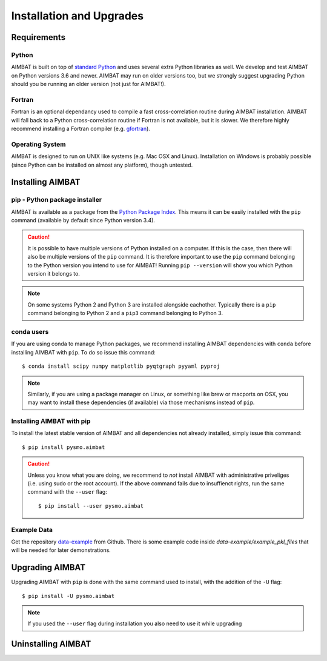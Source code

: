 =========================
Installation and Upgrades
=========================

Requirements
------------

Python
~~~~~~
AIMBAT is built on top of `standard Python <https://www.python.org/>`_ and uses several extra Python libraries as well. We develop and test AIMBAT on Python versions 3.6 and newer. AIMBAT may run on older versions too, but we strongly suggest upgrading Python should you be running an older version (not just for AIMBAT!).

Fortran
~~~~~~
Fortran is an optional dependancy used to compile a fast cross-correlation routine during AIMBAT installation. AIMBAT will fall back to a Python cross-correlation routine if Fortran is not available, but it is slower. We therefore highly recommend installing a Fortran compiler (e.g. `gfortran <https://gcc.gnu.org/fortran/>`_).

Operating System
~~~~~~~~~~~~~~~~
AIMBAT is designed to run on UNIX like systems (e.g. Mac OSX and Linux). Installation on Windows is probably possible (since Python can be installed on almost any platform), though untested.


Installing AIMBAT
-----------------

pip - Python package installer
~~~~~~~~~~~~~~~~~~~~~~~~~~~~~~
AIMBAT is available as a package from the `Python Package Index <https://pypi.org/>`_. This means it can be easily installed with the ``pip`` command (available by default since Python version 3.4).

.. caution:: It is possible to have multiple versions of Python installed on a computer. If this is the case, then there will also be multiple versions of the ``pip`` command. It is therefore important to use the ``pip`` command belonging to the Python version you intend to use for AIMBAT! Running ``pip --version`` will show you which Python version it belongs to.

.. note:: On some systems Python 2 and Python 3 are installed alongside eachother. Typically there is a ``pip`` command belonging to Python 2 and a ``pip3`` command belonging to Python 3.

conda users
~~~~~~~~~~~
If you are using conda to manage Python packages, we recommend installing AIMBAT dependencies with ``conda`` before installing AIMBAT with ``pip``. To do so issue this command::

   $ conda install scipy numpy matplotlib pyqtgraph pyyaml pyproj

.. note:: Similarly, if you are using a package manager on Linux, or something like brew or macports on OSX, you may want to install these dependencies (if available) via those mechanisms instead of ``pip``.


Installing AIMBAT with pip
~~~~~~~~~~~~~~~~~~~~~~~~~~

To install the latest stable version of AIMBAT and all dependencies not already installed, simply issue this command::

   $ pip install pysmo.aimbat

.. caution:: Unless you know what you are doing, we recommend to *not* install AIMBAT with administrative priveliges (i.e. using sudo or the root account). If the above command fails due to insuffienct rights, run the same command with the ``--user`` flag::

   $ pip install --user pysmo.aimbat


Example Data
~~~~~~~~~~~~

Get the repository `data-example <https://github.com/pysmo/data-example>`_ from Github. There is some example code inside `data-example/example_pkl_files` that will be needed for later demonstrations.

Upgrading AIMBAT
----------------

Upgrading AIMBAT with ``pip`` is done with the same command used to install, with the addition of the ``-U`` flag::

   $ pip install -U pysmo.aimbat

.. note:: If you used the ``--user`` flag during installation you also need to use it while upgrading

Uninstalling AIMBAT
-------------------
